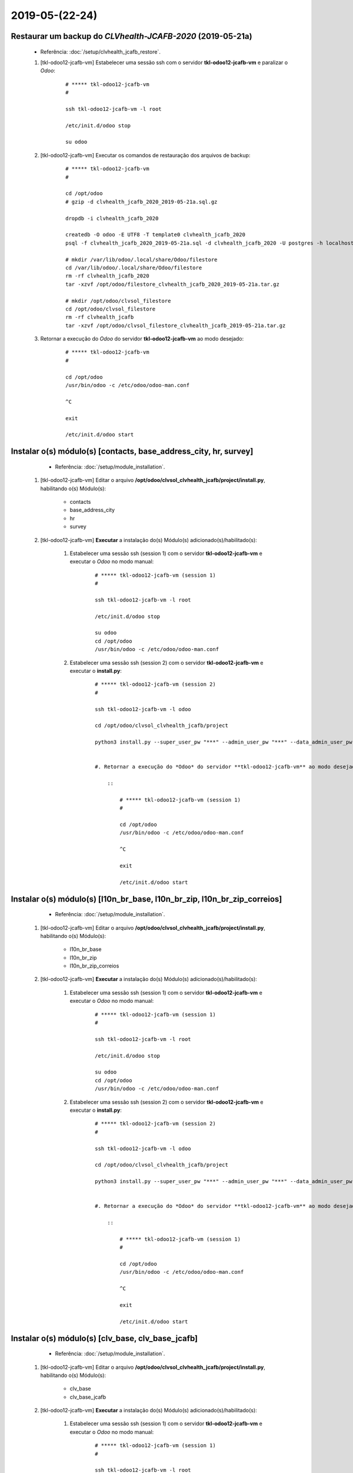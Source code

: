.. raw:: html

    <style> .red {color:red} </style>

.. role:: red

===============
2019-05-(22-24)
===============

Restaurar um backup do *CLVhealth-JCAFB-2020* (2019-05-21a)
-----------------------------------------------------------

	* Referência: :doc:`/setup/clvhealth_jcafb_restore`.

	#. [tkl-odoo12-jcafb-vm] Estabelecer uma sessão ssh com o servidor **tkl-odoo12-jcafb-vm** e paralizar o *Odoo*:

	    ::

	        # ***** tkl-odoo12-jcafb-vm
	        #

	        ssh tkl-odoo12-jcafb-vm -l root

	        /etc/init.d/odoo stop

	        su odoo

	#. [tkl-odoo12-jcafb-vm] Executar os comandos de restauração dos arquivos de backup:

	    ::

	        # ***** tkl-odoo12-jcafb-vm
	        #

	        cd /opt/odoo
	        # gzip -d clvhealth_jcafb_2020_2019-05-21a.sql.gz

	        dropdb -i clvhealth_jcafb_2020

	        createdb -O odoo -E UTF8 -T template0 clvhealth_jcafb_2020
	        psql -f clvhealth_jcafb_2020_2019-05-21a.sql -d clvhealth_jcafb_2020 -U postgres -h localhost -p 5432 -q

	        # mkdir /var/lib/odoo/.local/share/Odoo/filestore
	        cd /var/lib/odoo/.local/share/Odoo/filestore
	        rm -rf clvhealth_jcafb_2020
	        tar -xzvf /opt/odoo/filestore_clvhealth_jcafb_2020_2019-05-21a.tar.gz

	        # mkdir /opt/odoo/clvsol_filestore
	        cd /opt/odoo/clvsol_filestore
	        rm -rf clvhealth_jcafb
	        tar -xzvf /opt/odoo/clvsol_filestore_clvhealth_jcafb_2019-05-21a.tar.gz

	#. Retornar a execução do *Odoo* do servidor **tkl-odoo12-jcafb-vm** ao modo desejado:

	    ::

	        # ***** tkl-odoo12-jcafb-vm
	        #

	        cd /opt/odoo
	        /usr/bin/odoo -c /etc/odoo/odoo-man.conf

	        ^C

	        exit

	        /etc/init.d/odoo start

Instalar o(s) módulo(s) [contacts, base_address_city, hr, survey]
-----------------------------------------------------------------

	* Referência: :doc:`/setup/module_installation`.

    #. [tkl-odoo12-jcafb-vm] Editar o arquivo **/opt/odoo/clvsol_clvhealth_jcafb/project/install.py**, habilitando o(s) Módulo(s):

    	* contacts
    	* base_address_city
    	* hr
    	* survey

    #. [tkl-odoo12-jcafb-vm] **Executar** a instalação do(s) Módulo(s) adicionado(s)/habilitado(s):

        #. Estabelecer uma sessão ssh (session 1) com o servidor **tkl-odoo12-jcafb-vm** e executar o *Odoo* no modo manual:

            ::

                # ***** tkl-odoo12-jcafb-vm (session 1)
                #

                ssh tkl-odoo12-jcafb-vm -l root

                /etc/init.d/odoo stop

                su odoo
                cd /opt/odoo
                /usr/bin/odoo -c /etc/odoo/odoo-man.conf

        #. Estabelecer uma sessão ssh (session 2) com o servidor **tkl-odoo12-jcafb-vm** e executar o **install.py**:

            ::

                # ***** tkl-odoo12-jcafb-vm (session 2)
                #

                ssh tkl-odoo12-jcafb-vm -l odoo

                cd /opt/odoo/clvsol_clvhealth_jcafb/project
                
                python3 install.py --super_user_pw "***" --admin_user_pw "***" --data_admin_user_pw "***" --db "clvhealth_jcafb_2020"

            
		#. Retornar a execução do *Odoo* do servidor **tkl-odoo12-jcafb-vm** ao modo desejado:

		    ::

		        # ***** tkl-odoo12-jcafb-vm (session 1)
		        #

		        cd /opt/odoo
		        /usr/bin/odoo -c /etc/odoo/odoo-man.conf

		        ^C

		        exit

		        /etc/init.d/odoo start

Instalar o(s) módulo(s) [l10n_br_base, l10n_br_zip, l10n_br_zip_correios]
-------------------------------------------------------------------------

	* Referência: :doc:`/setup/module_installation`.

    #. [tkl-odoo12-jcafb-vm] Editar o arquivo **/opt/odoo/clvsol_clvhealth_jcafb/project/install.py**, habilitando o(s) Módulo(s):

    	* l10n_br_base
    	* l10n_br_zip
    	* l10n_br_zip_correios

    #. [tkl-odoo12-jcafb-vm] **Executar** a instalação do(s) Módulo(s) adicionado(s)/habilitado(s):

        #. Estabelecer uma sessão ssh (session 1) com o servidor **tkl-odoo12-jcafb-vm** e executar o *Odoo* no modo manual:

            ::

                # ***** tkl-odoo12-jcafb-vm (session 1)
                #

                ssh tkl-odoo12-jcafb-vm -l root

                /etc/init.d/odoo stop

                su odoo
                cd /opt/odoo
                /usr/bin/odoo -c /etc/odoo/odoo-man.conf

        #. Estabelecer uma sessão ssh (session 2) com o servidor **tkl-odoo12-jcafb-vm** e executar o **install.py**:

            ::

                # ***** tkl-odoo12-jcafb-vm (session 2)
                #

                ssh tkl-odoo12-jcafb-vm -l odoo

                cd /opt/odoo/clvsol_clvhealth_jcafb/project
                
                python3 install.py --super_user_pw "***" --admin_user_pw "***" --data_admin_user_pw "***" --db "clvhealth_jcafb_2020"

            
		#. Retornar a execução do *Odoo* do servidor **tkl-odoo12-jcafb-vm** ao modo desejado:

		    ::

		        # ***** tkl-odoo12-jcafb-vm (session 1)
		        #

		        cd /opt/odoo
		        /usr/bin/odoo -c /etc/odoo/odoo-man.conf

		        ^C

		        exit

		        /etc/init.d/odoo start

Instalar o(s) módulo(s) [clv_base, clv_base_jcafb]
--------------------------------------------------

	* Referência: :doc:`/setup/module_installation`.

    #. [tkl-odoo12-jcafb-vm] Editar o arquivo **/opt/odoo/clvsol_clvhealth_jcafb/project/install.py**, habilitando o(s) Módulo(s):

    	* clv_base
    	* clv_base_jcafb

    #. [tkl-odoo12-jcafb-vm] **Executar** a instalação do(s) Módulo(s) adicionado(s)/habilitado(s):

        #. Estabelecer uma sessão ssh (session 1) com o servidor **tkl-odoo12-jcafb-vm** e executar o *Odoo* no modo manual:

            ::

                # ***** tkl-odoo12-jcafb-vm (session 1)
                #

                ssh tkl-odoo12-jcafb-vm -l root

                /etc/init.d/odoo stop

                su odoo
                cd /opt/odoo
                /usr/bin/odoo -c /etc/odoo/odoo-man.conf

        #. Estabelecer uma sessão ssh (session 2) com o servidor **tkl-odoo12-jcafb-vm** e executar o **install.py**:

            ::

                # ***** tkl-odoo12-jcafb-vm (session 2)
                #

                ssh tkl-odoo12-jcafb-vm -l odoo

                cd /opt/odoo/clvsol_clvhealth_jcafb/project
                
                python3 install.py --super_user_pw "***" --admin_user_pw "***" --data_admin_user_pw "***" --db "clvhealth_jcafb_2020"

            
		#. Retornar a execução do *Odoo* do servidor **tkl-odoo12-jcafb-vm** ao modo desejado:

		    ::

		        # ***** tkl-odoo12-jcafb-vm (session 1)
		        #

		        cd /opt/odoo
		        /usr/bin/odoo -c /etc/odoo/odoo-man.conf

		        ^C

		        exit

		        /etc/init.d/odoo start

Instalar o(s) módulo(s) [clv_file_system, clv_file_system_jcafb, clv_global_log, clv_global_log_jcafb, clv_external_sync, clv_external_sync_jcafb, clv_base_sync_jcafb]
------------------------------------------------------------------------------------------------------------------------------------------------------------------------

	* Referência: :doc:`/setup/module_installation`.

    #. [tkl-odoo12-jcafb-vm] Editar o arquivo **/opt/odoo/clvsol_clvhealth_jcafb/project/install.py**, habilitando o(s) Módulo(s):

    	* clv_file_system
    	* clv_file_system_jcafb
    	* clv_global_log
    	* clv_global_log_jcafb
    	* clv_external_sync
    	* clv_external_sync_jcafb
    	* clv_base_sync_jcafb

    #. [tkl-odoo12-jcafb-vm] **Executar** a instalação do(s) Módulo(s) adicionado(s)/habilitado(s):

        #. Estabelecer uma sessão ssh (session 1) com o servidor **tkl-odoo12-jcafb-vm** e executar o *Odoo* no modo manual:

            ::

                # ***** tkl-odoo12-jcafb-vm (session 1)
                #

                ssh tkl-odoo12-jcafb-vm -l root

                /etc/init.d/odoo stop

                su odoo
                cd /opt/odoo
                /usr/bin/odoo -c /etc/odoo/odoo-man.conf

        #. Estabelecer uma sessão ssh (session 2) com o servidor **tkl-odoo12-jcafb-vm** e executar o **install.py**:

            ::

                # ***** tkl-odoo12-jcafb-vm (session 2)
                #

                ssh tkl-odoo12-jcafb-vm -l odoo

                cd /opt/odoo/clvsol_clvhealth_jcafb/project
                
                python3 install.py --super_user_pw "***" --admin_user_pw "***" --data_admin_user_pw "***" --db "clvhealth_jcafb_2020"

            
		#. Retornar a execução do *Odoo* do servidor **tkl-odoo12-jcafb-vm** ao modo desejado:

		    ::

		        # ***** tkl-odoo12-jcafb-vm (session 1)
		        #

		        cd /opt/odoo
		        /usr/bin/odoo -c /etc/odoo/odoo-man.conf

		        ^C

		        exit

		        /etc/init.d/odoo start

Migrar os Usuários do *CLVhealth-JCAFB-2019* para o *CLVhealth-JCAFB-2020*
--------------------------------------------------------------------------

	    #. Estabelecer uma sessão ssh com o servidor **tkl-odoo12-jcafb-vm** e executar o **res_users_migration.py**, acessando o servidor **tkl-odoo10-jcafb-vm** [base de dados **clvhealth_jcafb_2019**]:

		    ::

		        # ***** tkl-odoo12-jcafb-vm (session 2)
		        #

		        ssh tkl-odoo12-jcafb-vm -l odoo

		        cd /opt/odoo/clvsol_clvhealth_jcafb/project
		        
		        python3 res_users_migration.py --rserver "https://192.168.25.152" --radmin_pw "***" --rdb "clvhealth_jcafb_2019" --lserver "https://192.168.25.183" --ladmin_pw "***" --ldb "clvhealth_jcafb_2020"
	        
Criar um backup do *CLVhealth-JCAFB-2020* (2019-05-24a)
-------------------------------------------------------

	* Referência: :doc:`/setup/clvhealth_jcafb_backup`.

	#. [tkl-odoo12-jcafb-vm] Estabelecer uma sessão ssh com o servidor **tkl-odoo12-jcafb-vm** e paralizar o *Odoo*:

	    ::

	        # ***** tkl-odoo12-jcafb-vm
	        #

	        ssh tkl-odoo12-jcafb-vm -l root

	        /etc/init.d/odoo stop

	        su odoo

	#. [tkl-odoo12-jcafb-vm] Executar os comandos de criação dos arquivos de backup:

	    ::

	        # ***** tkl-odoo12-jcafb-vm
	        #
	        # data_dir = /var/lib/odoo/.local/share/Odoo
	        #

	        cd /opt/odoo
	        pg_dump clvhealth_jcafb_2020 -Fp -U postgres -h localhost -p 5432 > clvhealth_jcafb_2020_2019-05-24a.sql

	        gzip clvhealth_jcafb_2020_2019-05-24a.sql
	        pg_dump clvhealth_jcafb_2020 -Fp -U postgres -h localhost -p 5432 > clvhealth_jcafb_2020_2019-05-24a.sql

	        cd /var/lib/odoo/.local/share/Odoo/filestore
	        tar -czvf /opt/odoo/filestore_clvhealth_jcafb_2020_2019-05-24a.tar.gz clvhealth_jcafb_2020

	        cd /opt/odoo/clvsol_filestore
	        tar -czvf /opt/odoo/clvsol_filestore_clvhealth_jcafb_2019-05-24a.tar.gz clvhealth_jcafb

	#. Retornar a execução do *Odoo* do servidor **tkl-odoo12-jcafb-vm** ao modo desejado:

	    ::

	        # ***** tkl-odoo12-jcafb-vm
	        #

	        cd /opt/odoo
	        /usr/bin/odoo -c /etc/odoo/odoo-man.conf

	        ^C

	        exit

	        /etc/init.d/odoo start

    Criados os seguintes arquivos:
        * /opt/odoo/clvhealth_jcafb_2020_2019-05-24a.sql
        * /opt/odoo/clvhealth_jcafb_2020_2019-05-24a.sql.gz
        * /opt/odoo/filestore_clvhealth_jcafb_2020_2019-05-24a.tar.gz
        * /opt/odoo/clvsol_filestore_clvhealth_jcafb_2019-05-24a.tar.gz

.. index:: clvhealth_jcafb_2020_2019-05-24a.sql
.. index:: filestore_clvhealth_jcafb_2020_2019-05-24a
.. index:: clvsol_filestore_clvhealth_jcafb_2019-05-24a
